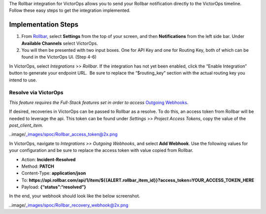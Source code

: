 The Rollbar integration for VictorOps allows you to send your Rollbar
notification directly to the VictorOps timeline. Follow these easy steps
to get the integration implemented.

Implementation Steps
--------------------

 

1. From
   `Rollbar, <https://rollbar.com/blog/victorops-incident-management/>`__ select
   **Settings** from the top of your screen, and then **Notifications**
   from the left side bar. Under **Available Channels** select
   VictorOps.\ |rollbar1|
2. You will then be presented with two input boxes. One for API Key and
   one for Routing Key, both of which can be found in the VictorOps UI.
   (Step 4-6)\ |rollbar2|

 

In VictorOps, select *Integrations* >> *Rollbar*. If the integration has
not yet been enabled, click the “Enable Integration” button to generate
your endpoint URL.  Be sure to replace the “$routing_key” section with
the actual routing key you intend to use.

Resolve via VictorOps
=====================

*This feature requires the Full-Stack features set in order to access*
`Outgoing
Webhooks <https://help.victorops.com/knowledge-base/custom-outbound-webhooks/>`__\ *.*

If desired, recoveries in VictorOps can be passed to Rollbar as a
resolve. To do this, an access token from Rollbar will be needed to
leverage the api. This token can be found under *Settings* >> *Project
Access Tokens*, copy the value of the *post_client_item*.

..image/_images/spoc/Rollbar_access_token@2x.png

In VictorOps, navigate to *Integrations >> Outgoing Webhooks*, and
select **Add Webhook**. Use the following values for your configuration
and be sure to replace the access token with value copied from Rollbar.

-  Action: **Incident-Resolved**
-  Method: **PATCH**
-  Content-Type: **application/json**
-  To: **https://api.rollbar.com/api/1/item/${{ALERT.rollbar_item_id}}?access_token=YOUR_ACCESS_TOKEN_HERE**
-  Payload: **{“status”:“resolved”}**

In the end, your webhook should look like the below screenshot.

..image/_images/spoc/Rollbar_recovery_webhook@2x.png

.. |rollbar1| image:: /_images/spoc/Rollbar1.png
.. |rollbar2| image:: /_images/spoc/Rollbar2.png
